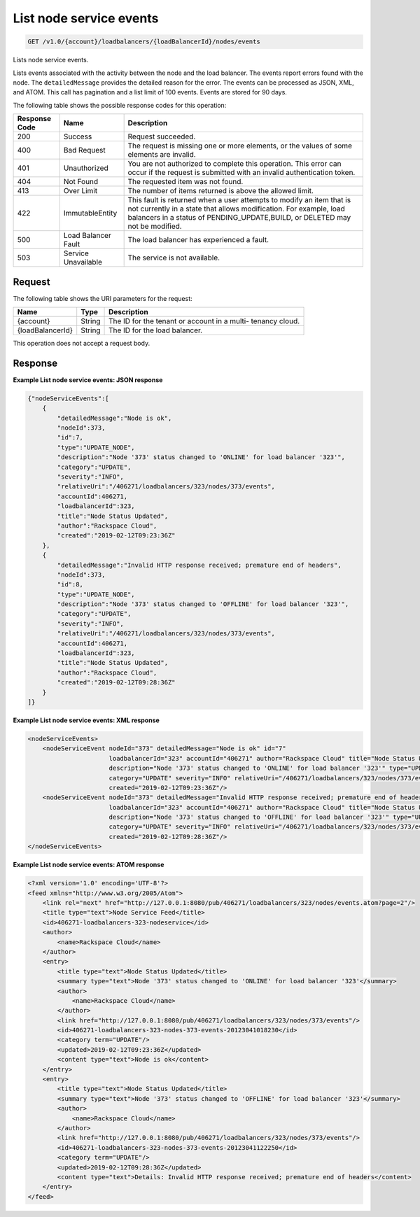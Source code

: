.. _get-list-node-service-events:

List node service events
~~~~~~~~~~~~~~~~~~~~~~~~

.. code::

    GET /v1.0/{account}/loadbalancers/{loadBalancerId}/nodes/events

Lists node service events.

Lists events associated with the activity between the node and the load
balancer. The events report errors found with the node. The ``detailedMessage``
provides the detailed reason for the error. The events can be processed as
JSON, XML, and ATOM. This call has pagination and a list limit of 100 events.
Events are stored for 90 days.

The following table shows the possible response codes for this operation:

+--------------------------+-------------------------+-------------------------+
|Response Code             |Name                     |Description              |
+==========================+=========================+=========================+
|200                       |Success                  |Request succeeded.       |
+--------------------------+-------------------------+-------------------------+
|400                       |Bad Request              |The request is missing   |
|                          |                         |one or more elements, or |
|                          |                         |the values of some       |
|                          |                         |elements are invalid.    |
+--------------------------+-------------------------+-------------------------+
|401                       |Unauthorized             |You are not authorized   |
|                          |                         |to complete this         |
|                          |                         |operation. This error    |
|                          |                         |can occur if the request |
|                          |                         |is submitted with an     |
|                          |                         |invalid authentication   |
|                          |                         |token.                   |
+--------------------------+-------------------------+-------------------------+
|404                       |Not Found                |The requested item was   |
|                          |                         |not found.               |
+--------------------------+-------------------------+-------------------------+
|413                       |Over Limit               |The number of items      |
|                          |                         |returned is above the    |
|                          |                         |allowed limit.           |
+--------------------------+-------------------------+-------------------------+
|422                       |ImmutableEntity          |This fault is returned   |
|                          |                         |when a user attempts to  |
|                          |                         |modify an item that is   |
|                          |                         |not currently in a state |
|                          |                         |that allows              |
|                          |                         |modification. For        |
|                          |                         |example, load balancers  |
|                          |                         |in a status of           |
|                          |                         |PENDING_UPDATE,BUILD, or |
|                          |                         |DELETED may not be       |
|                          |                         |modified.                |
+--------------------------+-------------------------+-------------------------+
|500                       |Load Balancer Fault      |The load balancer has    |
|                          |                         |experienced a fault.     |
+--------------------------+-------------------------+-------------------------+
|503                       |Service Unavailable      |The service is not       |
|                          |                         |available.               |
+--------------------------+-------------------------+-------------------------+

Request
-------

The following table shows the URI parameters for the request:

+--------------------------+-------------------------+-------------------------+
|Name                      |Type                     |Description              |
+==========================+=========================+=========================+
|{account}                 |String                   |The ID for the tenant or |
|                          |                         |account in a multi-      |
|                          |                         |tenancy cloud.           |
+--------------------------+-------------------------+-------------------------+
|{loadBalancerId}          |String                   |The ID for the load      |
|                          |                         |balancer.                |
+--------------------------+-------------------------+-------------------------+

This operation does not accept a request body.

Response
--------


**Example List node service events: JSON response**

.. code::

    {"nodeServiceEvents":[
        {
            "detailedMessage":"Node is ok",
            "nodeId":373,
            "id":7,
            "type":"UPDATE_NODE",
            "description":"Node '373' status changed to 'ONLINE' for load balancer '323'",
            "category":"UPDATE",
            "severity":"INFO",
            "relativeUri":"/406271/loadbalancers/323/nodes/373/events",
            "accountId":406271,
            "loadbalancerId":323,
            "title":"Node Status Updated",
            "author":"Rackspace Cloud",
            "created":"2019-02-12T09:23:36Z"
        },
        {
            "detailedMessage":"Invalid HTTP response received; premature end of headers",
            "nodeId":373,
            "id":8,
            "type":"UPDATE_NODE",
            "description":"Node '373' status changed to 'OFFLINE' for load balancer '323'",
            "category":"UPDATE",
            "severity":"INFO",
            "relativeUri":"/406271/loadbalancers/323/nodes/373/events",
            "accountId":406271,
            "loadbalancerId":323,
            "title":"Node Status Updated",
            "author":"Rackspace Cloud",
            "created":"2019-02-12T09:28:36Z"
        }
    ]}

**Example List node service events: XML response**

.. code::

    <nodeServiceEvents>
        <nodeServiceEvent nodeId="373" detailedMessage="Node is ok" id="7"
                          loadbalancerId="323" accountId="406271" author="Rackspace Cloud" title="Node Status Updated"
                          description="Node '373' status changed to 'ONLINE' for load balancer '323'" type="UPDATE_NODE"
                          category="UPDATE" severity="INFO" relativeUri="/406271/loadbalancers/323/nodes/373/events"
                          created="2019-02-12T09:23:36Z"/>
        <nodeServiceEvent nodeId="373" detailedMessage="Invalid HTTP response received; premature end of headers" id="8"
                          loadbalancerId="323" accountId="406271" author="Rackspace Cloud" title="Node Status Updated"
                          description="Node '373' status changed to 'OFFLINE' for load balancer '323'" type="UPDATE_NODE"
                          category="UPDATE" severity="INFO" relativeUri="/406271/loadbalancers/323/nodes/373/events"
                          created="2019-02-12T09:28:36Z"/>
    </nodeServiceEvents>

**Example List node service events: ATOM response**

.. code::

    <?xml version='1.0' encoding='UTF-8'?>
    <feed xmlns="http://www.w3.org/2005/Atom">
        <link rel="next" href="http://127.0.0.1:8080/pub/406271/loadbalancers/323/nodes/events.atom?page=2"/>
        <title type="text">Node Service Feed</title>
        <id>406271-loadbalancers-323-nodeservice</id>
        <author>
            <name>Rackspace Cloud</name>
        </author>
        <entry>
            <title type="text">Node Status Updated</title>
            <summary type="text">Node '373' status changed to 'ONLINE' for load balancer '323'</summary>
            <author>
                <name>Rackspace Cloud</name>
            </author>
            <link href="http://127.0.0.1:8080/pub/406271/loadbalancers/323/nodes/373/events"/>
            <id>406271-loadbalancers-323-nodes-373-events-20123041018230</id>
            <category term="UPDATE"/>
            <updated>2019-02-12T09:23:36Z</updated>
            <content type="text">Node is ok</content>
        </entry>
        <entry>
            <title type="text">Node Status Updated</title>
            <summary type="text">Node '373' status changed to 'OFFLINE' for load balancer '323'</summary>
            <author>
                <name>Rackspace Cloud</name>
            </author>
            <link href="http://127.0.0.1:8080/pub/406271/loadbalancers/323/nodes/373/events"/>
            <id>406271-loadbalancers-323-nodes-373-events-20123041122250</id>
            <category term="UPDATE"/>
            <updated>2019-02-12T09:28:36Z</updated>
            <content type="text">Details: Invalid HTTP response received; premature end of headers</content>
        </entry>
    </feed>

